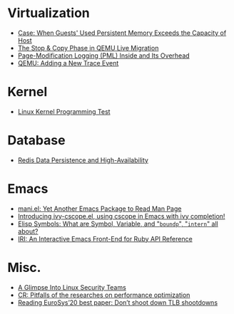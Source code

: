 * Virtualization

- [[file:.%2Fposts%2F1Virtualization%2Fcase%3A%20guests%20used%20PM%20exceeds%20host%20PM%20capacity.html][Case: When Guests' Used Persistent Memory Exceeds the Capacity of Host]]
- [[file:.%2Fposts%2F1Virtualization%2Flive%20migration%20stop%26copy.html][The Stop & Copy Phase in QEMU Live Migration]]
- [[file:.%2Fposts%2F1Virtualization%2FPML%20and%20its%20overhead.html][Page-Modification Logging (PML) Inside and Its Overhead]]
- [[file:.%2Fposts%2F1Virtualization%2Fqemu%20adding%20a%20new%20trace%20point.html][QEMU: Adding a New Trace Event]]

* Kernel

- [[file:.%2Fposts%2F2Kernel%2FLinux%20kernel%20programming%20test.html][Linux Kernel Programming Test]]

* Database

- [[file:.%2Fposts%2F3Database%2Fredis%20persistence%20%26%20high%20availability.html][Redis Data Persistence and High-Availability]]

* Emacs

- [[file:.%2Fposts%2F4Emacs%2Fmani.html][mani.el: Yet Another Emacs Package to Read Man Page]]
- [[file:.%2Fposts%2F4Emacs%2Fivy-cscope.html][Introducing ivy-cscope.el, using cscope in Emacs with ivy completion!]]
- [[file:.%2Fposts%2F4Emacs%2FElisp%20symbol%3A%20What%20is%20symbol%20variable%20intern%20bound%20all%20about.html][Elisp Symbols: What are Symbol, Variable,  and "~boundp~", "~intern~" all about?]]
- [[file:.%2Fposts%2F4Emacs%2Firi.html][IRI: An Interactive Emacs Front-End for Ruby API Reference]]

* Misc.

- [[file:.%2Fposts%2F5Misc.%2Fa%20glimpse%20into%20linux%20security%20teams.html][A Glimpse Into Linux Security Teams]]
- [[file:.%2Fposts%2F5Misc.%2FCR%202019-08-01%20at%20group%20meetup.html][CR: Pitfalls of the researches on performance optimization]]
- [[file:.%2Fposts%2F5Misc.%2FReading%20EuroSys%E2%80%9920%20best%20paper%3A%20Don%E2%80%99t%20shoot%20down%20TLB%20shootdowns.html][Reading EuroSys’20 best paper: Don’t shoot down TLB shootdowns]]

